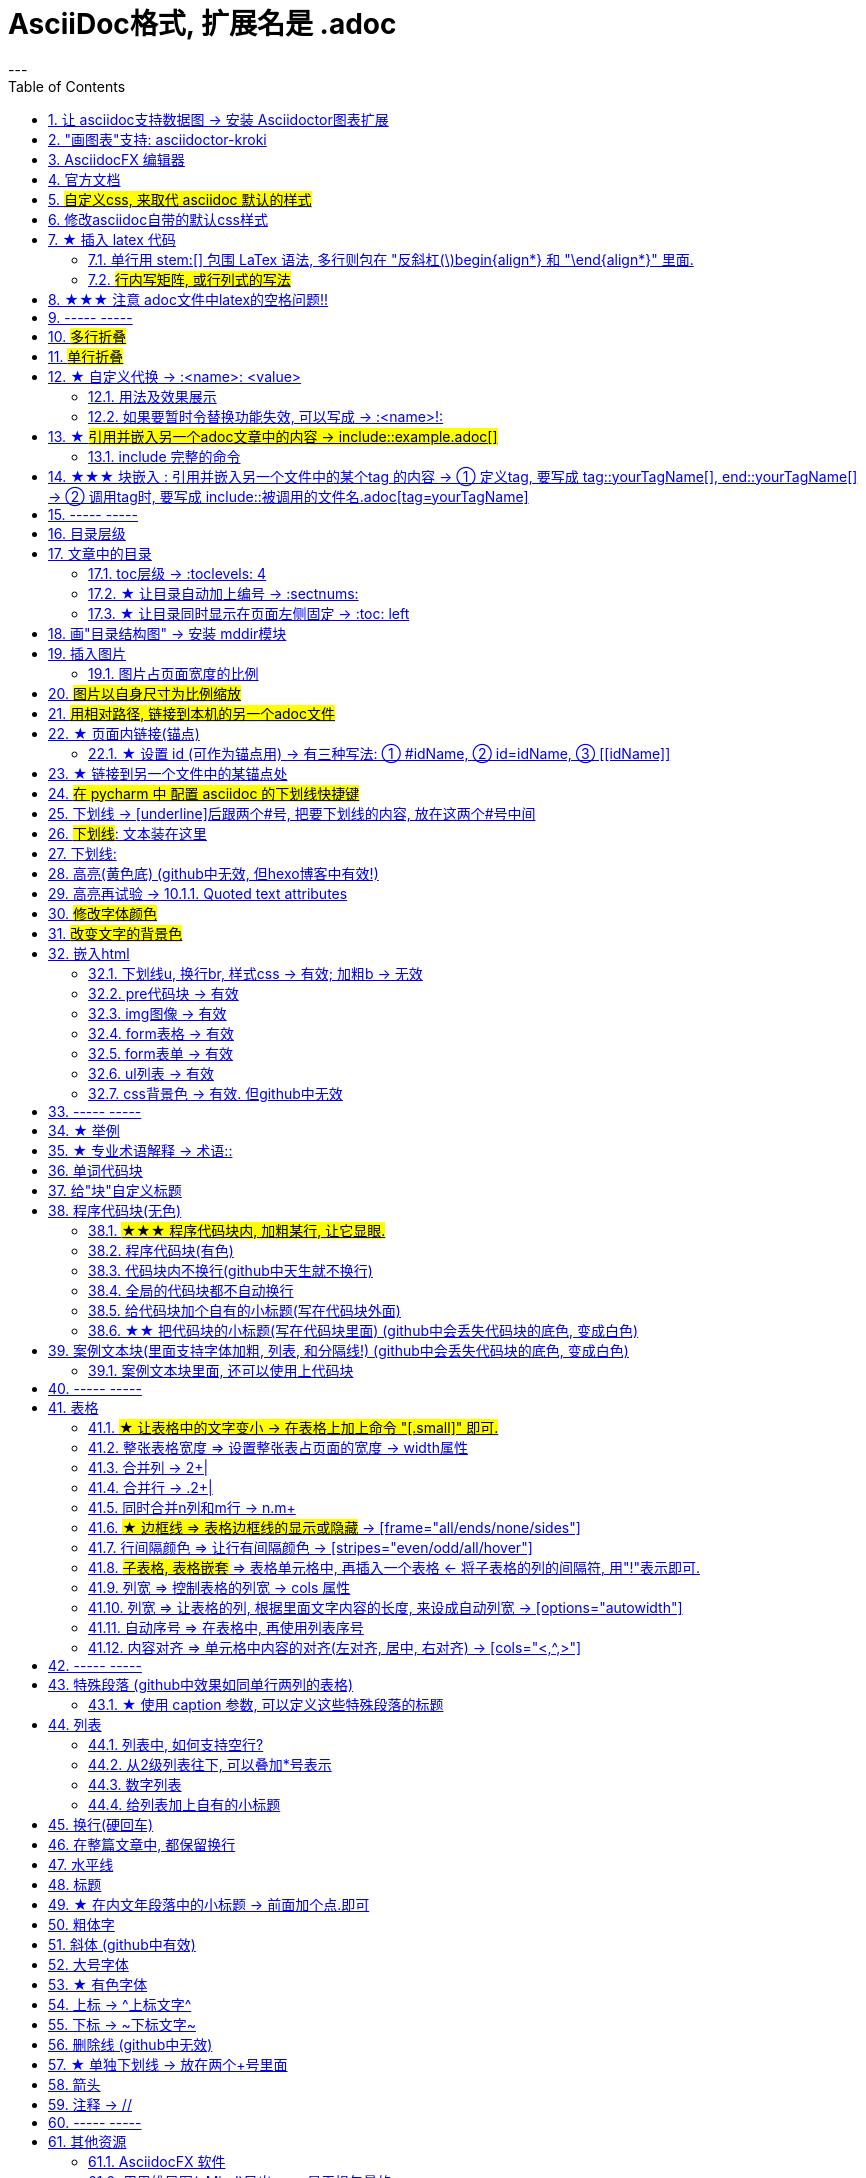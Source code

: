
= AsciiDoc格式, 扩展名是 .adoc
:toc: left
:sectnums:
---



== 让 asciidoc支持数据图 -> 安装  Asciidoctor图表扩展

Asciidoctor图表扩展, 官网 +
https://docs.asciidoctor.org/diagram-extension/latest/ +

https://intellij-asciidoc-plugin.ahus1.de/docs/users-guide/features/preview/diagrams.html +

安装方式: +
1.首先，你需要安装Ruby和RubyGems.

2.在 cmd中, 输入命令 `gem install asciidoctor-diagram` 来安装Asciidoctor图表扩展。

3. 输入下面的代码, 来做实验:
....
[ditaa]
....
                   +-------------+
                   | Asciidoctor |-------+
                   |   diagram   |       |
                   +-------------+       | PNG out
                       ^                 |
                       | ditaa in        |
                       |                 v
 +--------+   +--------+----+    /---------------\
 |        | --+ Asciidoctor +--> |               |
 |  Text  |   +-------------+    |   Beautiful   |
 |Document|   |   !magic!   |    |    Output     |
 |     {d}|   |             |    |               |
 +---+----+   +-------------+    \---------------/
     :                                   ^
     |          Lots of work             |
     +-----------------------------------+
....
....

渲染效果如下:

[ditaa]
....
                   +-------------+
                   | Asciidoctor |-------+
                   |   diagram   |       |
                   +-------------+       | PNG out
                       ^                 |
                       | ditaa in        |
                       |                 v
 +--------+   +--------+----+    /---------------\
 |        | --+ Asciidoctor +--> |               |
 |  Text  |   +-------------+    |   Beautiful   |
 |Document|   |   !magic!   |    |    Output     |
 |     {d}|   |             |    |               |
 +---+----+   +-------------+    \---------------/
     :                                   ^
     |          Lots of work             |
     +-----------------------------------+
....





如果提示还需下载什么文件才能支持渲染, 就下载它们.


image:img_adoc,md,other/img_adoc/adoc_10.png[,]

其他的图表类型还有:

▼

[plantuml, target=diagram-classes, format=png]
....
class BlockProcessor
class DiagramBlock
class DitaaBlock
class PlantUmlBlock

BlockProcessor <|-- DiagramBlock
DiagramBlock <|-- DitaaBlock
DiagramBlock <|-- PlantUmlBlock
....

▼


== "画图表"支持: asciidoctor-kroki


https://github.com/ggrossetie/asciidoctor-kroki

asciidoc diagram  和  kroki 有什么区别?


Asciidoctor Diagram是一组Asciidoctor扩展，它们允许你将使用纯文本描述的图表添加到AsciiDoc文档中。这些扩展支持多种图表语法，包括PlantUML，Graphviz，Ditaa和Shaape等。每个扩展都运行图表处理器以根据输入文本生成SVG、PNG或TXT文件。然后将生成的文件插入转换后的文档中。

Kroki是一个开源项目，它提供了一个Web API来将各种图表描述语言转换为图像。Kroki支持多种图表语言，包括PlantUML，Graphviz，Mermaid和Vega等。

总之，Asciidoctor Diagram和Kroki都可以用来在AsciiDoc文档中绘制图表。Asciidoctor Diagram是一组Asciidoctor扩展，它们在本地运行图表处理器来生成图像。而Kroki则提供了一个Web API来将图表描述语言转换为图像。





'''

== AsciidocFX 编辑器

https://asciidocfx.com/#install-on-windows

'''

== 官方文档

https://www.ahamojo.com/global-dev/developer/page/ahamojo/ahamojoIntroduction/asciidoc.adoc#_%E6%95%B0%E5%AD%A6%E5%85%AC%E5%BC%8F

https://docs.asciidoctor.org/asciidoc/latest/

https://asciidoctor.org/docs/user-manual/#cols-format


各种块的写法, 可见下面
https://asciidoctor.cn/docs/asciidoc-syntax-quick-reference/index.html#block-id-role-and-options

及 ★ +
http://www.seinan-gu.ac.jp/~shito/asciidoctor/html_chunk/chap16.html#links

快速教程

https://powerman.name/doc/asciidoc


'''
== #自定义css, 来取代 asciidoc 默认的样式#

官方教程: https://docs.asciidoctor.org/asciidoctor/latest/html-backend/custom-stylesheet/

(1).在和你的 asciidoc文件的 同目录中, 创建css文件, 比如起名叫 my-stylesheet.css

css内容比如如下:
....
body {
  color: #ff0000;
}
....


(2).将 `:stylesheet: my-stylesheet.css` 这句话, 添加到你的asciidoc文档标题中.

....
= 方法论
:stylesheet: my-stylesheet.css   ← 写在这里
:toc: left
:toclevels: 3
:sectnums:
....


'''


== 修改asciidoc自带的默认css样式

官方教程: https://docs.asciidoctor.org/asciidoctor/latest/html-backend/default-stylesheet/#customize-extend




''''

== ★ 插入 latex 代码


官方文档

https://docs.asciidoctor.org/asciidoc/latest/stem/


https://webcache.googleusercontent.com/search?q=cache:aB1APK9SnygJ:https://docs.asciidoctor.org/asciidoc/latest/stem/stem/+&cd=1&hl=en&ct=clnk&gl=sg

==== 单行用 stem:[] 包围 LaTex 语法, 多行则包在 "反斜杠(\)begin{align*} 和 "\end{align*}" 里面.


单行公式, 有两种写法:

....
stem:[latex公式]

latexmath:[latex公式]
....

多行公式, 也有两种写法:

....
\begin{align*}
latex多行公式
\end{align*}
....

....
[asciimath]
++++
sqrt(4) = 2
++++
....



asciidoctor 通过 mathjax 实现 LaTex 字体的显示，方法和 markdown 差不多，区别是:

- markdown（不同差距实现方法不同）使用 $$ 或者 $``$ 包围 LaTex 语法，
- asciidoctor 使用 stem:[] 包围 LaTex 语法。
- 多行的话, 包在  反斜杠(\)begin{align*} 和 \end{align*} 里面
....
\begin{align*}
latex多行公式
...
\end{align*}
....

如:

[cols="1a,1a"]
|===
|源码 |渲染后

|
....
stem:[E = mc^2]
....
|stem:[E = mc^2]

|....
stem:[c = \sqrt{a^{2}+b_{xy}^{2}+e^{x}}]
....
|stem:[c = \sqrt{a^{2}+b_{xy}^{2}+e^{x}}]

|
....
\begin{cases}
x+y = 22 \\
1200x : 2000y = 1:2
\end{cases}

\begin{cases}
x = 22-y \\
\frac{1200x}{2000y} = \frac{1}{2}
\end{cases}
....
|\begin{cases}
x+y = 22 \\
1200x : 2000y = 1:2
\end{cases}

\begin{cases}
x = 22-y \\
\frac{1200x}{2000y} = \frac{1}{2}
\end{cases}

|
....
\begin{align*}
& 2*1200x = 2000y \\
& 2*1200(22-y) = 2000y \\
& y = 12 \\
& ∵ x + y = 22 \\
& x +12 =22 \\
& x =10
\end{align*}
....
|\begin{align*}
& 2*1200x = 2000y \\
& 2*1200(22-y) = 2000y \\
& y = 12 \\
& ∵ x + y = 22 \\
& x +12 =22 \\
& x =10
\end{align*}
|===

==== #行内写矩阵, 或行列式的写法#

官方文档  +
https://www.ahamojo.com/global-dev/developer/page/ahamojo/ahamojoIntroduction/asciidoc.adoc#_%E6%95%B0%E5%AD%A6%E5%85%AC%E5%BC%8F


....
//方法1:
stem:[[[a,b\],[c,d\]\]((n),(k))]

//方法2: 推荐
latexmath:[\left| \begin{matrix}
	a_x&		b_x\\
	a_y&		b_y\\
\end{matrix} \right|]
....

效果: +
stem:[[[a,b\],[c,d\]\]((n),(k))]

latexmath:[\left| \begin{matrix}
	a_x&		b_x\\
	a_y&		b_y\\
\end{matrix} \right|]

'''


== ★★★ 注意 adoc文件中latex的空格问题!!

adoc中用latex时 : 注意空格和空行的问题

[options="autowidth"]
|===
|□ |Header 2

|□+-×÷□
|+-×÷符号的前后, 最好要有空格(下面用□来表示空格), 否则可能会渲染出错!

|(a^m□ )^n
|指数的指数次方, 内外两个指数之间也要用空格隔开, 要写成 (a^m□ )^n , 否则可能渲染出错!

|a^3□ b^2
|多个变量相乘, 中间要有空格隔开! 必须写成比如: 12 a^3□ b^2 , 而不能连在一起写! 否则肯定渲染出错.

|\frac{}□{}
|分式 \frac{}□{} 的两个花括号, 中间要有空格! 否则可能会渲染出错.

|\frac{c^2□ } {4a^2}
|分式中, 如果第一个花括号, 即分子是个指数, 指数和}之间必须要有空格! 否则渲染肯定出错. 即要写成
\frac{c^2□ } {4a^2}

|方程组间不能有空行!
|如果你在 \begin{align} 中使用\begin{cases}, 当你要书写多个方程组时, 方程组与方程组之间, 不能有空行! 否则会渲染出错

|公式的每一行间不能有空行
|latex公式中的每一行之间, 不能有空行! 否则肯定渲染出错

|\stem:[  ]所在的行前面, 不能有空格!
|如果你在行内用了 stem:[], 却发现它没有被渲染成公式, 就检查一下该行的最开头是否误打了一个空格?

|===




---

== ----- -----

---

== #多行折叠#

....
.折叠按钮处显示的名称
[%collapsible]
====
被折叠的内容放在这里

line 2

line 3
====
....


效果

.折叠按钮处显示的名称
[%collapsible]
====
被折叠的内容放在这里

line 2

line 3
====

---

如果想让折叠处, 默认是展开状态, 就写成:

....
.名称写在这里
[%collapsible%open]
====
本处折叠内容, 默认会先展开

而非先折叠起来
====
....

效果

.名称写在这里
[%collapsible%open]
====
本处折叠内容, 默认会先展开

而非先折叠起来
====




该功能的 英文文档说明:
https://blog.mrhaki.com/2019/03/awesome-asciidoctor-collapsible-content.html

---

== #单行折叠#

....
[example%collapsible]
单行内容 line content +
123 +
456
....

效果

[example%collapsible]
单行内容 line content +
123 +
456

---

== ★ 自定义代换 -> :<name>: <value>

官方文档介绍 : https://asciidoc.org/asciidoc.css-embedded.html#X18


==== 用法及效果展示
....
:刘备: 蜀国皇帝刘玄德, +
建立了蜀汉政权
//相当于kv键值对, 这行内容渲染后不可见.
//注意: 第二个冒号后, 即value前, 必须要有一个空格!

我是{刘备}  //会替换{}中的内容(即key), 为上面定义的value值
....

效果:

:刘备: 蜀国皇帝刘玄德, +
建立了蜀汉政权

我是{刘备}

====  如果要暂时令替换功能失效, 可以写成 -> :<name>!:

....
:刘备!: 蜀国皇帝刘玄德
//将感叹号!写在冒号内, 则该 key 不会被后面的value值替换

我是{刘备}
....

效果:

:刘备!: 蜀国皇帝刘玄德

我是{刘备}

---

== ★ #引用并嵌入另一个adoc文章中的内容 -> include::example.adoc[]#

比如, 你在你当前编辑文件的同一目录下,有一个 example.adoc, 里面的内容如下:

....
[#sec-a]
== Section A

content

[#sec-b]
== Section B

content

[#sec-c]
== Section C

content
....

现在, 你要在当前编辑的文档中, 嵌入example.adoc 中的内容. 就可以写成:

(注意, 下面include前没有反斜杠, 这里写反斜杠是为了在adoc渲染中进行转义. 不然渲染不出来.)
....
\include::example.adoc[]
// 嵌入 example.adoc 的所有内容进来


\include::example.adoc[lines=5..10]
//嵌入 example.adoc 中的第5到10行的内容进来




....

---

==== include 完整的命令

完整的命令和参数是: +
(注意, 下面include前没有反斜杠, 这里写反斜杠是为了在adoc渲染中进行转义.)
....
\include::path[leveloffset=offset,lines=ranges,tag(s)=name(s),indent=depth,opts=optional]
....

---

== ★★★ 块嵌入 : 引用并嵌入另一个文件中的某个tag 的内容 -> ① 定义tag, 要写成 tag::yourTagName[], end::yourTagName[] ->  ② 调用tag时, 要写成 include::被调用的文件名.adoc[tag=yourTagName]

官方文档  +
https://webcache.googleusercontent.com/search?q=cache:q1_Su5T1mZ4J:https://docs.asciidoctor.org/asciidoc/latest/directives/include-tagged-regions/+&cd=1&hl=en&ct=clnk&gl=sg



比如, 你当前文件是 asciiDoc_1.adoc, 你想嵌入 asciiDoc_2.adoc 中某一部分的内容. 就在 该部分, 用 `tag::tag名[]` 和 `end::tag名[]` 包围起来.

比如下面, 你对某block 定义了一个tag, 起名叫 yourTagName.
....
// asciiDoc_2.adoc 中的内容

tag::yourTagName[]

block content ....

end::yourTagName[]
....

注意 : 上面的写法, 默认会把tag那两行也渲染出来. 为了隐藏它们(毕竟它们只是我们自定义的标记而已) ,可以在前面 用 // 来注释掉它们, 就不会渲染出来了, 同时, 它们tag的功能依然生效的!

即写成:

....
// asciiDoc_2.adoc 中的内容

// tag::yourTagName[]

block content ....

// end::yourTagName[]
....

注意: "//" 是adoc文件中的注释, 如果你引用的是其他编程文件中的某块内容, 就要用该编程语言中的注释符号来注释掉, 比如:
....
ruby编程语言是用 # 来注释的.
....

....
XML 文件中要用
<!-- tag::name[] -->
和
<!-- end::name[] -->
来注释
....

现在, 你要在 asciiDoc_1.adoc 中来引用并嵌入 asciiDoc_2.adoc 中的 tag 部分, 就写成:

....
// asciiDoc_1.adoc 中的内容

\include::asciiDoc_2.adoc[tag=yourTagName]
//注意: include前不需要带反斜杠!

//也可以一次性调用多个tag, 就写成复数形式 tags= A;B;C;...

\include::asciiDoc_2.adoc[tags=tagName1;tagName2]

// 注意: 一次性调用多个tag时, tag名的顺序不改变渲染结果, 即渲染顺序不会改变, 永远是从头向下找tag.


....

又例:

....
// asciiDoc_2.adoc 中的内容
//tag::china[]
CHINA

//tag::capital[]
beijing
//end::capital[]

//end::china[]

---

//tag::usa[]
USA

//tag::capital[]
Washington D.C.
//end::capital[]

//end::china[]
....

现在, 我们在 asciiDoc_1.adoc 中来调用 asciiDoc_2.adoc 中所有tag名是"capital"的部分:

....
// asciiDoc_1.adoc 中的内容

\include::asciiDoc_2.adoc[tag=capital]
....

asciiDoc_1.adoc 会渲染出:
....
beijing Washington D.C.
....

image:./img_adoc,md,other/img_adoc/adoc_01.png[]


---

== ----- -----

---

== 目录层级

亲测, 可以实现三级 level3 的变化
....
= Document Title (level 0) =
== Section title (level 1) ==
=== Section title (level 2) ===
==== Section title (level 3) ====
===== Section title (level 4) =====
....


---

== 文章中的目录
紧跟在第一级标题后的下一行, 写上 #:toc:# 属性. 注意, 该属性上面不能有空行!
```
= 一级标题(即本adoc的唯一文件大标题)
:toc:
```

<br> <--可见 html标签在adoc中无效!

---

==== toc层级 -> :toclevels: 4

官方文档
https://docs.asciidoctor.org/asciidoc/latest/toc/levels/

toc 默认只显示两层 level, 要显示多层目录, 就要用 :toclevels: 属性

By default, the TOC displays level 1 (==) and level 2 (===) section titles.  +
You can assign a different level depth with **the toclevels attribute**.

....
= 主标题
:toc:
:toclevels: 4
....


---

==== ★ 让目录自动加上编号 -> :sectnums:

....
:sectnums:

== Section One
== Section Two
== Section Three
....

效果 +
image:./img_adoc,md,other/img_adoc/adoc_03.png[]

---

==== ★ 让目录同时显示在页面左侧固定 -> :toc: left

....
= fileName
:toc: left
....

效果 +
image:./img_adoc,md,other/img_adoc/adoc_04.png[]

---

== 画"目录结构图" -> 安装 mddir模块

方法:
....
npm install mddir -g  //先全局安装mddir模块
cd X:\mywork   //进入你的工程目录下
mddir  //直接运行mddir命令
....
打开你的工程根目录, 会看到一个名为 directoryList.md的文件，里面就是你项目的"目录结构图".

---

== 插入图片
#image::# 图片地址 #[]# +
注意:
- 双冒号::后, 和中括号[]前, 不能有空格! 必须紧密连着图片地址写!
- 中括号[]中, 可以设置图片的显示宽高值

```
image::01 程序学习 (前端, ui)/03-2 JavaScript/01 javaScript_learn/img_javaScript/arr_copyWithin.svg[20,20]
```

=== 图片占页面宽度的比例

注意: 以下代码, 是图片占页面宽度的比例, 而不是说图片相对于本身原尺寸的缩放比例.
....
image:img/0001.png[width=25%]
....


---

== #图片以自身尺寸为比例缩放#

asciidoc 图片尺寸设置中, 有这个参数: iw
....
vw
Percentage of the page width (edge to edge)

iw
Percentage of the intrinsic width of the image 图像固有宽度的百分比
....





---

== #用相对路径, 链接到本机的另一个adoc文件#

....
link:相对路径/file.adoc[本链接在页面上显示时, 可自定义的文字]
....

注意:

1. file文件名中, 不能有空格! 也不能有英文的单引号和双引号， 只能用中文的双引号.
2. [] 中括号里面, 可以写上你自定义的, 该链接的展示文字

效果:

link:相对路径/file.adoc[本链接在页面上显示时, 可自定义的文字]


---

== ★ 页面内链接(锚点)

```
锚点：[[本锚点名字]]
链接：<<本锚点名字, 点我跳转>>
```

例如,

....
[#sec_a]  // 设置锚点
== Section A

content A


---

[id="sec_b"] // 设置锚点
== Section B

content B


---

[[sec_c]] // 设置锚点
== Section C

content C
---


<<sec_a, 点我跳转到sec_a处>>  // 跳转到锚点处

....

官方文档 https://asciidoc-py.github.io/userguide.html, 搜索关键词 "13. BlockId Element"

---

==== ★ 设置 id (可作为锚点用) -> 有三种写法: ① #idName, ② id=idName, ③ \[[idName]]

[options="autowidth"]
|===
|设置id的写法 |Header 2

|#
|

|id=
|

|[[]]
|
|===

id必须写在第一行前面! +
例如:
....
[#goals]
* Goal 1
* Goal 2
....

....
[id=goals]
* Goal 1
* Goal 2
....

....
[[goals]]
* Goal 1
* Goal 2
....

....
[#free_the_world]*free the world*
....




---

== ★ 链接到另一个文件中的某锚点处

比如, 你在当前文件(比如 asciiDoc_1.adoc), 要链接到 asciiDoc_2.adoc中的锚点sec_b 处, 就写成:

....
asciiDoc_1.adoc 中的内容:

<<asciiDoc_2.adoc#sec_b>>

<<asciiDoc_2.adoc#abc, 点我链接到2文件的abc锚点处>>

....

'''

== #在 pycharm 中 配置 asciidoc 的下划线快捷键#

先设置 pycharm的 :

image:img_adoc,md,other/img_adoc/adoc_05.png[,]

image:img_adoc,md,other/img_adoc/adoc_06.png[,]

image:img_adoc,md,other/img_adoc/adoc_07.png[,]

即, 输入代码
....
[underline]#$SELECTION$#
....

并指定给 asciidoc 文档编辑.

然后, 在 asciidoc页面中, 就能选中你的某个文本, 按 ctrl + alt + T, 然后点击 你刚才起名的下划线功能. 就能包围住该文本了.

image:img_adoc,md,other/img_adoc/adoc_08.png[,]


image:img_adoc,md,other/img_adoc/adoc_09.png[,]



'''

== 下划线 -> [underline]后跟两个#号, 把要下划线的内容, 放在这两个#号中间

....
[underline]#本内容有下划线#
....

[underline]#本内容有下划线#

---


== #下划线#: pass:[<u>文本装在这里</u>]

官方文档 https://docs.asciidoctor.org/asciidoc/latest/syntax-quick-reference/

....
pass:[<u>underline me</u>] is also underlined.
....

效果: +
pass:[<u>underline me</u>] is also underlined.

== 下划线:
...
+++<u>underline me</u>+++ is underlined.
...

效果 +
+++<u>underline me</u>+++ is underlined.


== 高亮(黄色底) (github中无效, 但hexo博客中有效!)
高亮部分用 ### 号包围即可
```
i am #zzr高亮了# hello
```
效果: +
i am #zzr高亮了# hello

---

== 高亮再试验 -> 10.1.1. Quoted text attributes

官网见 http://asciidoc.org/userguide.html

....
[red]#Obvious# and [big red yellow-background]*very obvious*.
[underline]#Underline text#, [overline]#overline text# and
[blue line-through]*bold blue and line-through*.
....

效果

[red]#Obvious# and [big red yellow-background]*very obvious*.
[underline]#Underline text#, [overline]#overline text# and
[blue line-through]*bold blue and line-through*.

---

== #修改字体颜色#

官方文档 https://asciidoc-py.github.io/userguide.html

把要改变颜色的文字, 写在下面的代码中:
....
[red]#*变色文字*#

....

效果:
[red]#*变色文字*#


其他可实现的效果
....
[red]#Obvious# and [big red yellow-background]*very obvious*.
[underline]#Underline text#, [overline]#overline text# and
[blue line-through]*bold blue and line-through*.
....

[red]#Obvious# and [big red yellow-background]*very obvious*.
[underline]#Underline text#, [overline]#overline text# and
[blue line-through]*bold blue and line-through*.


代码说明:
[options="autowidth"]
|===
|[]** 的中括号中的参数 |Header 2

|color
|text foreground color. 文字前景色, 即字体本身的颜色. +

Where <color> can be any of the sixteen HTML color names. +
https://en.wikipedia.org/wiki/Web_colors#HTML_color_names

|<color>-background
|text background color. 文字背景色

|big / small
|text size 文字大小

|underline / overline /line-through (strike through)
|text decorators.
|===


---

== #改变文字的背景色#

....
[white green-background]*带背景色文字*.
....

效果:
[white green-background]*带背景色文字*.



---

== 嵌入html
把html代码, 用两个\++++包裹起来即可. 例如:

....
++++
<p>
朝辞<b>白帝</b>彩云间，<u style="background-color:rgb(255,255,0)">千里江陵一日还</u>。<u>下划线</u>
两岸猿声啼不住，<span style="font-weight: bolder;">轻舟已过万重山</span>。
</p>
++++
....

==== 下划线u, 换行br, 样式css -> 有效;  加粗b -> 无效

上面例子的显示效果:

++++
<p>
朝辞<b>白帝</b>彩云间，<u style="background-color:rgb(255,255,0)">千里江陵一日还</u>。 <u>下划线</u>
两岸猿声啼不住，<span style="font-weight: bolder;">轻舟已过万重山</span>。
</p>
++++

[options="autowidth"]
|===
|是否有效 |tag

|有效的
|下划线<u>, 换行<br/> +
css背景色样式 <tag style="background-color:rgb(255,255,0)">

|无效的
|加粗<b>, 即使用css样式来加粗,也无效
|===


---

==== pre代码块 -> 有效

pre代码块有效, 但是代码里如果出现"<"或">"符号时, 需要对它们进行转义! 否则<pre>会错乱.

写法:
....
++++
<pre>
for (var i=0;i&lt;cars.length;i++){
    console.log(123)
}
</pre>
++++
....

效果:

++++
<pre>
for (var i=0;i&lt;cars.length;i++){
    console.log(123)
}
</pre>
++++


常用的转义:

[options="autowidth"]
|===
|特殊符号 |必须被转义成符号实体

|<
|\&lt;

|>
|\&gt;

|&
|\&amp;

|"
|\&quot;

|'
|\&apos;
|===

完整的实体符号, 见: http://www.w3school.com.cn/tags/html_ref_entities.html


---


==== img图像 -> 有效

写法:
....
++++
<img src="https://www.google.cn/landing/cnexp/google-search.png" alt="" width="200">
++++
....

效果
++++
<img src="https://www.google.cn/landing/cnexp/google-search.png" alt="" width="200">
++++

---

==== form表格 -> 有效

写法:
....
++++
<table border="1">
    <tr>
        <td>row 1, cell 1</td>
        <td>row 1, cell 2</td>
    </tr>
    <tr>
        <td>row 2, cell 1</td>
        <td>row 2, cell 2</td>
    </tr>
</table>
++++
....

效果
++++
<table border="1">
    <tr>
        <td>row 1, cell 1</td>
        <td>row 1, cell 2</td>
    </tr>
    <tr>
        <td>row 2, cell 1</td>
        <td>row 2, cell 2</td>
    </tr>
</table>
++++


---

==== form表单 -> 有效

写法:
....
++++
<form action="form_action.asp" method="get">
  First name: <input type="text" name="fname"/> <br/>
  Last name: <input type="text" name="lname"/> <br/>
  <textarea rows="3" cols="20"></textarea> <br/>
  <input type="submit" value="Submit" />
</form>
++++
....

效果
++++
<form action="form_action.asp" method="get">
  First name: <input type="text" name="fname"/> <br/>
  Last name: <input type="text" name="lname"/> <br/>
  <textarea rows="3" cols="20"></textarea> <br/>
  <input type="submit" value="Submit" />
</form>
++++

---


==== ul列表 -> 有效

写法:
....
++++
<ul>
<li>Coffee</li>
<li>Milk</li>
</ul>
++++
....

效果:

++++
<ul>
<li>Coffee</li>
<li>Milk</li>
</ul>
++++

---

==== css背景色 -> 有效. 但github中无效

....
++++
<pre>
function fn() {
    let arr = []
    for(let i =0;i&lt;10;i++) {
     <span style="background:#900000; color:#FFF">arr.push(parseInt(Math.random()*100));</span>
    }
    return arr
}
</pre>
++++
....

效果
++++
<pre>
function fn() {
    let arr = []
    for(let i =0;i&lt;10;i++) {
     <span style="background:#900000; color:#FFF">arr.push(parseInt(Math.random()*100));</span>
    }
    return arr
}
</pre>
++++

---

== ----- -----

---

== ★ 举例

....
.标题
====
例如：
====
....

效果:

.标题
====
例如：
====


image:img_adoc,md,other/img_adoc/adoc_02.png[]



---


== ★ 专业术语解释 -> 术语::

....
术语1::
概念解释... +
...
// 注意: 若有空行则失效
....


术语1::
概念解释... +
...

== 单词代码块
用两个 ` ` 包裹起来即可
```
i like `zzr`
```
效果 +
i like `zzr`


---

== 给"块"自定义标题

任何块可以在块上面定义标题。 块标题是一行以点号开头的文字。 点号后面不能有空白。

....
.你自定义的"块标题名"
====
内容..
====
....

效果

.你自定义的"块标题名"
====
内容..
====



---

== 程序代码块(无色)
有两种方法: +
1. 写在两个 ```中 (不推荐使用!! 会有bug)  +
2. 写在两个(四点号) ....中 (推荐使用! 不会有问题)

效果:
....
arrP.sort((a: Itf_Person, b: Itf_Person) => { //海客谈瀛洲，烟涛微茫信难求；越人语天姥，云霞明灭或可睹。天姥连天向天横，势拔五岳掩赤城。天台四万八千丈，对此欲倒东南倾。(四万 一作：一万)我欲因之梦吴越，一夜飞度镜湖月。(度 通：渡)湖月照我影，送我至剡溪。谢公宿处今尚在，渌水荡漾清猿啼。
    let nameA = a.name.toLowerCase()
    let nameB = b.name.toLowerCase()
    if (nameA < nameB) {
        return -1
    }
    if (nameA > nameB) {
        return 1
    } else return 0
})
....

---


==== #★★★ 程序代码块内, 加粗某行, 让它显眼.#

....
[,subs=+quotes]
----
你要*加粗*的内容   // 加粗的内容, 写在两个*里面; 或两个#里面, 可以高亮.
----
....

效果:
[,subs=+quotes]
----
interface OrderRepository extends CrudRepository<Order,Long> {

  *List<Order>* findByCategory(String category);

  Order findById(long id);
}
----




---

==== 程序代码块(有色)

为了让代码块有颜色, 就要加上程序名字了.

```
[source, 程序名字(比如typescript)]
----
代码内容
----
```

效果

[source, javascript]
----
arrP.sort((a: Itf_Person, b: Itf_Person) => { //海客谈瀛洲，烟涛微茫信难求；越人语天姥，云霞明灭或可睹。天姥连天向天横，势拔五岳掩赤城。天台四万八千丈，对此欲倒东南倾。(四万 一作：一万)我欲因之梦吴越，一夜飞度镜湖月。(度 通：渡)湖月照我影，送我至剡溪。谢公宿处今尚在，渌水荡漾清猿啼。
    let nameA = a.name.toLowerCase()
    let nameB = b.name.toLowerCase()
    if (nameA < nameB) {
        return -1
    }
    if (nameA > nameB) {
        return 1
    } else return 0
})
----

---

==== 代码块内不换行(github中天生就不换行)
要加上 #%nowrap# 属性. +
nowrap 会增加（css 样式 white-space:nowrap 和 word-wrap: normal）到 <PRE> 元素上。

```
[source%nowrap, javascript]
----
代码内容
----
```

效果: +

[source%nowrap, javascript]
----
arrP.sort((a: Itf_Person, b: Itf_Person) => { //海客谈瀛洲，烟涛微茫信难求；越人语天姥，云霞明灭或可睹。天姥连天向天横，势拔五岳掩赤城。天台四万八千丈，对此欲倒东南倾。(四万 一作：一万)我欲因之梦吴越，一夜飞度镜湖月。(度 通：渡)湖月照我影，送我至剡溪。谢公宿处今尚在，渌水荡漾清猿啼。
    let nameA = a.name.toLowerCase()
    let nameB = b.name.toLowerCase()
    if (nameA < nameB) {
        return -1
    }
    if (nameA > nameB) {
        return 1
    } else return 0
})
----

---

==== 全局的代码块都不自动换行
在文档头部写上 #:prewrap!:# 属性
```
:prewrap!:

[source, java]
----
代码内容
----
```

---

==== 给代码块加个自有的小标题(写在代码块外面)

```
.名字
----
代码内容
----
```

效果: +

.fn_getAllDoc_fromRealm.ts
----
code....
----

---

==== ★★ 把代码块的小标题(写在代码块里面) (github中会丢失代码块的底色, 变成白色)
把代码块的四个横线-, 改成四个星号*即可.

```
.名字
****
代码内容
****
```

效果: +

.fn_getAllDoc_fromRealm.ts
****
code....
****

---

还可写成 :

....
[sidebar]
.Related information
--
This is aside text.

**It is used to** present information related to the main content.
--
....

效果

[sidebar]
.Related information
--
This is aside text.

**It is used to** present information related to the main content.
--



---

== 案例文本块(里面支持字体加粗, 列表, 和分隔线!) (github中会丢失代码块的底色, 变成白色)
写在上下4个等号= 里面即可.

```
====
案例内容 +
line1 +
line2

- item1
- item2

--- //分隔线

_斜体_
*加粗*
====
```

效果: +

====
案例内容 +
line1 +
line2

- item1
- item2

--- //分隔线

_斜体_
*加粗*
====

---

==== 案例文本块里面, 还可以使用上代码块
....
.案例名字
====
zzr的代码是:
```
code zzr...
```

wyy的代码是:
```
code wyy...
```
====
....

效果 +

.案例名字
====
zzr的代码是:
```
code zzr...
```

wyy的代码是:
```
code wyy...
```
====


例子2:
....
[NOTE]
====
An admonition block may contain complex content.

.A list
- one
- two
- three

Another paragraph.
====
....

效果: +

[NOTE]
====
An admonition block may contain complex content.

.A list
- one
- two
- three

Another paragraph.
====

---

== ----- -----

---

== 表格


==== #★ 让表格中的文字变小 -> 在表格上加上命令 "[.small]" 即可.#

默认情况时, 在导出成pdf时, 表格中的文字会比外面的文字大一号, 如何让表格中的文字能缩小一点呢? 加上命令 "[.small]" 即可.

....
[.small]
[options="autowidth" cols="1a,1a"]
|===
|Header 1 |Header 2

|表格中的文字
|
|===
....



```
[options="autowidth"]
|===
|Header 1 |Header 2 |Header 3

|Column 1, row 1
|Column 2, row 1
|Column 3, row 1

|Column 1, row 2
|Column 2, row 2
|Column 3, row 2

|Column 1, row 3
|Column 2, row 3
|Column 3, row 3
|===
```

效果 +

[options="autowidth"]
|===
|Header 1 |Header 2 |Header 3

|Column 1, row 1
|Column 2, row 1
|Column 3, row 1

|Column 1, row 2
|Column 2, row 2
|Column 3, row 2

|Column 1, row 3
|Column 2, row 3
|Column 3, row 3
|===


---

==== 整张表格宽度 => 设置整张表占页面的宽度 -> width属性

使用 width参数, 就能设置整张表, 占页面总宽的宽度百分比, 是多少.  +
比如设成 width="40%", 意思就是 整张表的宽度, 就设成是页面宽度的40%.
```
[width="40%"]
|===
...
|===
```

[width="40%"]
|===
|Column 1 |Column 2
|1        |Item 1
|2        |Item 2
|3        |Item 3
|===

---

==== 合并列 ->  2+|

该内容的官方文档 https://docs.asciidoctor.org/asciidoc/latest/tables/span-cells/

原本的单元格, 是先写 "|",再在后面写单元格中的文字内容的. +
为了让某行的某两列合并, 就在第一列的"|"前面, 写上比如 "2+" ,意思是将2列合并. 同理, 如果是想合并3列, 就写成"3+".

....
[options="autowidth"]
|===
|Header 1 |Header 2 |Header 3

|Column 1, row 2
|Column 2, row 2
|Column 3, row 2

2+|注意, 本行这两列合并了  //注意这里!
|Column 3, row 1

|Column 1, row 3
|Column 2, row 3
|Column 3, row 3
|===
....

[options="autowidth"]
|===
|Header 1 |Header 2 |Header 3

|Column 1, row 2
|Column 2, row 2
|Column 3, row 2

2+|注意, 本行这两列合并了
|Column 3, row 1

|Column 1, row 3
|Column 2, row 3
|Column 3, row 3
|===

现在, 我们来合并3列:

....
[options="autowidth"]
|===
|Header 1 |Header 2 |Header 3 |Header 4

|Column 1, row 1
|Column 2, row 1
|Column 3, row 1
|Column 4, row 1

|Column 1, row 2
|Column 2, row 2
|Column 3, row 2
|Column 4, row 2

|Column 1, row 3
3+| 本3列合并了

|Column 1, row 4
|Column 2, row 4
|Column 3, row 4
|Column 4, row 4
|===
....

[options="autowidth"]
|===
|Header 1 |Header 2 |Header 3 |Header 4

|Column 1, row 1
|Column 2, row 1
|Column 3, row 1
|Column 4, row 1

|Column 1, row 2
|Column 2, row 2
|Column 3, row 2
|Column 4, row 2

|Column 1, row 3
3+| 本3列合并了

|Column 1, row 4
|Column 2, row 4
|Column 3, row 4
|Column 4, row 4
|===

---

==== 合并行 -> .2+|

在要合并n行的的第一行单元格处, 写 ".n+", 后面保留"|"

....
[options="autowidth"]
|===
|Header 1 |Header 2 |Header 3

|Column 1, row 1
|Column 2, row 1
|Column 3, row 1

.2+| 注意: 本2行合并了   // 注意这里
|Column 2, row 2
|Column 3, row 2


|Column 2, row 3
|Column 3, row 3
|===
....

[options="autowidth"]
|===
|Header 1 |Header 2 |Header 3

|Column 1, row 1
|Column 2, row 1
|Column 3, row 1

.2+| 注意: 本2行合并了
|Column 2, row 2
|Column 3, row 2


|Column 2, row 3
|Column 3, row 3
|===

下面, 我们来合并3行:

....
[options="autowidth"]
|===
|Header 1 |Header 2 |Header 3 |Header 4

|Column 1, row 1
|Column 2, row 1
|Column 3, row 1
|Column 4, row 1

|Column 1, row 2
|Column 2, row 2
|Column 3, row 2
.3+| 注意: 本3行合并了

|Column 1, row 3
|Column 2, row 3
|Column 3, row 3


|Column 1, row 4
|Column 2, row 4
|Column 3, row 4

|===
....

[options="autowidth"]
|===
|Header 1 |Header 2 |Header 3 |Header 4

|Column 1, row 1
|Column 2, row 1
|Column 3, row 1
|Column 4, row 1

|Column 1, row 2
|Column 2, row 2
|Column 3, row 2
.3+| 注意: 本3行合并了

|Column 1, row 3
|Column 2, row 3
|Column 3, row 3


|Column 1, row 4
|Column 2, row 4
|Column 3, row 4

|===

---

==== 同时合并n列和m行 -> n.m+

同时合并n列和m行, 就是把这些单元格合并成一个大矩形, 那就在该矩形左上角第一个单元格处, 写 "n.m+|"

如, 我们了合并 2列3行:

....

|===
|Header 1 |Header 2 |Header 3 |Header 4

|Column 1, row 1
|Column 2, row 1
|Column 3, row 1
|Column 4, row 1

|Column 1, row 2
2.3+| 注意: 2列3行的单元格, 已经合并
|Column 4, row 2

|Column 1, row 3
|Column 4, row 3

|Column 1, row 4
|Column 4, row 4
|===
....



|===
|Header 1 |Header 2 |Header 3 |Header 4

|Column 1, row 1
|Column 2, row 1
|Column 3, row 1
|Column 4, row 1

|Column 1, row 2
2.3+| 注意: 2列3行的单元格, 已经合并
|Column 4, row 2

|Column 1, row 3
|Column 4, row 3

|Column 1, row 4
|Column 4, row 4
|===





---

==== #★ 边框线 => 表格边框线的显示或隐藏# -> [frame="all/ends/none/sides"]

官网教程: https://docs.asciidoctor.org/asciidoc/latest/tables/borders/


- frame=all, grid=all 框架=全部，网格=全部
- frame=all, grid=none 框架=全部，网格=无
- frame=all, grid=rows 框架=所有，网格=行
- frame=all, grid=cols 框架=全部，网格=列
- frame=ends, grid=rows 框架=结束，网格=行
- frame=sides, grid=cols 框架=边，网格=列
- frame=none, grid=none 框架=无，网格=无


边框透明的表格

....
[options="autowidth" cols="1a,1a" frame=none, grid=none]
....

效果为:

[options="autowidth" cols="1a,1a" frame=none, grid=none]
|===
|Header 1 |Header 2

|
|

|
|
|===




....
[frame="ends"] //让表格的左右 不显示边框线
↓
....

[frame="ends", options="autowidth"]
|===
|Header 1 |Header 2

|Column 1, row 1
|Column 2, row 1

|Column 1, row 2
|Column 2, row 2

|Column 1, row 3
|Column 2, row 3
|===

....
[frame="sides"] //让表格的上下 不显示边框线
↓
....

[frame="sides", options="autowidth"]
|===
|Header 1 |Header 2

|Column 1, row 1
|Column 2, row 1

|Column 1, row 2
|Column 2, row 2

|Column 1, row 3
|Column 2, row 3
|===


....
[frame="none"] //让表格的四周 都不显示边框线
↓
....

[frame="none", options="autowidth"]
|===
|Header 1 |Header 2

|Column 1, row 1
|Column 2, row 1

|Column 1, row 2
|Column 2, row 2

|Column 1, row 3
|Column 2, row 3
|===


---


==== 行间隔颜色 => 让行有间隔颜色 -> [stripes="even/odd/all/hover"]

在表格上面加如下代码
....
[stripes="even/odd/all/hover"]
// hover值,表示 : 只在鼠标移到目标行的上方时, 改行才显示背景色
// all值 : 则所有行全部有默认背景色(灰色).
....

[stripes="even", options="autowidth"]
|===
|Header 1 |Header 2

|Column 1, row 1
|Column 2, row 1

|Column 1, row 2
|Column 2, row 2

|Column 1, row 3
|Column 2, row 3

|Column 1, row 4
|Column 2, row 4

|Column 1, row 5
|Column 2, row 5

|Column 1, row 6
|Column 2, row 6
|===





---

==== #子表格, 表格嵌套# => 表格单元格中, 再插入一个表格 <- 将子表格的列的间隔符, 用"!"表示即可.

....
[cols="1,2a"]
|===
| Col 1 | Col 2

| Cell 1.1
| Cell 1.2

| Cell 2.1
| Cell 2.2

[cols="2,1"]
!===
! Col1 ! Col2

! C11
! C12

!===

|===
....


[cols="1,2a"]
|===
| Col 1 | Col 2

| Cell 1.1
| Cell 1.2

| Cell 2.1
| Cell 2.2

[cols="2,1"]
!===
! Col1 ! Col2

! C11
! C12

!===

|===


---


==== 列宽 => 控制表格的列宽 -> cols 属性

可以用 cols 属性, 它有两个功能：1.设置表格的列数, 及 2. 设置"列"之间相对的宽度。

如下例,

- 将列数(cols)设为3列, 每列宽度占比分别是 1:1:2, +
- options="header" 属性, 用来将第一行(即[cols...]下面的一行)的文字, 作为表的标题(即深红色的字)来用. (注意: 标题文字前, 必须加个"."号)。
```
[cols="1,1,2", options="header"]
.我是表的标题
|===
|Name|Category|Description
...
|===
```


[cols="1,1,2", options="header"]
.我是表的标题
|===
|Name
|Category
|Description

|Firefox
|Browser
|Mozilla Firefox is an open-source web browser.
It's designed for standards compliance,
performance, portability.

|Arquillian
|Testing
|An innovative and highly extensible testing platform.
Empowers developers to easily create real, automated tests.
|===

也可以使用百分比, 来设成列宽.

```
[cols="50,20,30"]
```

[cols="50,20,30"]
|===
|Cell in column 1, row 1
|Cell in column 2, row 1
|Cell in column 3, row 1

|Cell in column 1, row 2
|Cell in column 2, row 2
|Cell in column 3, row 2
|===

---

==== 列宽 => 让表格的列, 根据里面文字内容的长度, 来设成自动列宽 -> [options="autowidth"]

加上下面的参数即可
```
[options="autowidth"]
```

[cols = "3", options="autowidth"]
|===
|111
|123456789123456789
|112233

|1
|2
|3
|===



---

==== 自动序号 => 在表格中, 再使用列表序号

在cols属性中, 在想使用"列表"的单元格位置处, 在数字后面再填个"a"即可.
```
[cols="2,2,5a"]
```

[cols="2,2,5a"]
|===
|Firefox
|Browser
|Mozilla Firefox is an open-source web browser.

It's designed for:

* standards compliance
* performance
* portability

http://getfirefox.com[Get Firefox]!
|===


---


==== 内容对齐 => 单元格中内容的对齐(左对齐, 居中, 右对齐) -> [cols="<,^,>"]

在cols属性的值中, "<"代表左对齐, "^"代表居中对齐, ">"代表右对齐

比如, 下面的表格, 即列1 左对齐, 列2 居中对齐, 列3 右对齐.
```
[cols="<,^,>"]
|===
...
|===
```


[cols="<,^,>"]
|===
|Cell in column 1, row 1
|Cell in column 2,  +
row 1
|Cell in column 3, row 1

|Cell in column 1, row 2
|Cell in column 2, row 2
|Cell in column 3, row 2
|===

还可以在设置对齐的同时, 设置每个列宽. +
比如下标, 即三列的宽度比例, 分别是 1:2:3

```
[cols="<1,^2,>3"]
```


[cols="<1,^2,>3"]
|===
|Cell in column 1, row 1
|Cell in column 2, row 1
|Cell in column 3, row 1

|Cell in column 1, row 2
|Cell in column 2, row 2
|Cell in column 3, row 2
|===

---

== ----- -----

---

== 特殊段落 (github中效果如同单行两列的表格)
主要是为了引起读者注意.

有5种特殊段落的标签(注意点: 1.标签必须大写, 2.标签后面必须跟着冒号, *冒号后还必须有一个空格* , 才会生效!):

- NOTE 注释
- TIP 提示
- WARNING 警告
- IMPORTANT 重要
- CAUTION 注意

```
NOTE: 这是注释... +
朝辞白帝彩云间 +
千里江陵一日还 +

TIP: 这是提示...

WARNING: 警告内容如下...

IMPORTANT: 重要公告! ...

CAUTION: 注意!! ...

```
效果: +

NOTE: 这是注释... +
朝辞白帝彩云间 +
千里江陵一日还 +

TIP: 这是提示...

WARNING: 警告内容如下...

IMPORTANT: 重要公告! ...

CAUTION: 注意!! ...

---

==== ★ 使用 caption 参数, 可以定义这些特殊段落的标题
```
[caption ='杜甫的诗']
NOTE: 安得广厦千万间，大庇天下寒士俱欢颜，风雨不动安如山。 +
呜呼！何时眼前突兀见此屋，吾庐独破受冻死亦足！
```
效果: +
[caption ='杜甫的诗']
NOTE: 安得广厦千万间，大庇天下寒士俱欢颜，风雨不动安如山。 +
呜呼！何时眼前突兀见此屋，吾庐独破受冻死亦足！

---

== 列表
```
- item1
- item2 //一级列表和二级列表, 使用不同的符号即可!
* item2-1
* item2-2
- item3
```
效果: +

- item1
- item2
* item2-1
* item2-2
- item3

---

==== 列表中, 如何支持空行?

默认, 列表中不支持空行

- item1

something... //会变成这样, 缩进丢了

- item 2

如果你想支持空行, 就用 + 号, 来对空行换行

```
- item1
+
something... //上面用 + 号来对空行换行后, 缩进就能保持了!

- item 2
```

效果如下:

- item1
+
something... //item1 和 something 之间, 有一个空行(由+号来换行). 缩进就能保持了!

- item 2

---

==== 从2级列表往下, 可以叠加*号表示
```
- 1
* 1-1
** 1-1-1
*** 1-1-1-1
**** 1-1-1-1-1
```
效果: +

- 1
* 1-1
** 1-1-1
*** 1-1-1-1
**** 1-1-1-1-1

---

==== 数字列表
```
1. zzr
2. wyy
3. mwq
```
效果: +

1. zzr
2. wyy
3. mwq

---

==== 给列表加上自有的小标题
在列表小标题后加上两个冒号 #::# 即可
```
列表小标题list name::
- item1
- item2
```

列表小标题list name::
- item1
- item2

---

== 换行(硬回车)
方法1: 敲两个回车
```
行1

行2
```

方法2: 输入加号（+）后再换行. 注意: +号前必须有一个空格!
```
行1 +
行2
```

方法3: 在第一行添加 #[%hardbreaks]# 属性, 该属性下面的每一行, 都会自动添加一个换行标记(比如<br>)
```
[%hardbreaks]
行1
行2
```

---

== 在整篇文章中, 都保留换行
将 #:hardbreaks:# 属性添加到文档头部即可
```
:hardbreaks:
第一行
第二行

第三行
...
```

---

== 水平线
有5种方法:
```
'''
---
- - -
***
* * *
```


---

== 标题

```
= 文档标题 (0级) =
== 段落标题 (1级) ==
=== 段落标题 (2级) ===
==== 段落标题 (3级) ====
===== 段落标题 (4级) =====
```

---


== ★ 在内文年段落中的小标题 -> 前面加个点.即可

....
.Optional Title

Usual
paragraph.
....

.Optional Title

Usual
paragraph.

又例: ---------- ----------

....
.Optional Title

 Literal paragraph.
  Must be indented.
....

.Optional Title

 Literal paragraph.
  Must be indented.

又例: ---------- ----------

....
.Optional Title
NOTE: This is an example
      single-paragraph note.
....

.Optional Title
NOTE: This is an example
      single-paragraph note.

又例: ---------- ----------


....
.Optional Title
[NOTE]
This is an example
single-paragraph note.
....


.Optional Title
[NOTE]
This is an example
single-paragraph note.

又例: ---------- ----------

....
.Optional Title
****
*Sidebar* Block

Use: sidebar notes :)
****
....


.Optional Title
****
*Sidebar* Block

Use: sidebar notes :)
****

又例: ---------- ----------

....
.Optional Title
====
*Example* Block

aa

 [caption="Custom: "]

bbb
====
....

.Optional Title
====
*Example* Block

aa

 [caption="Custom: "]

bbb
====

又例: ---------- ----------




---

== 粗体字
用*号包围即可
```
*粗体内容*
```

---

== 斜体 (github中有效)

对文字两边都用一个下划线_包围即可

```
_斜体效果_
```

---

== 大号字体

....
[big]#大号#
....

效果: +
[big]#大号#

---

== ★ 有色字体
....
[red]#有色字体#
....

效果 +
[red]#有色字体#

---


== 上标 -> \^上标文字^

....
正常文字^上标文字^
....

正常文字^上标文字^

---

== 下标 ->  \~下标文字~

....
正常文字~下标文字~
....

正常文字~下标文字~


---

== 删除线 (github中无效)
在 #[.line-through]# 后, 用两个 ### 号包裹住要被删除的文本内容
```
[.line-through]#被删除文本#


白日依山尽,[.line-through]#被删除文本,# 黄河入海流
```
效果: +
白日依山尽,[.line-through]#被删除文本,# 黄河入海流

---

== ★ 单独下划线 -> 放在两个+号里面

....
+t______e______st+
....

+t______e______st+


---

== 箭头
```
->
=>
<-
<=
```
效果: +
-> +
=> +
<- +
<=

---

== 注释 -> //
犹如程序一样, 被注释的内容, 不会渲染在页面上.
```
// 单行注释
```

```
////
块注释
////
```

---
== ----- -----

---

== 其他资源

==== AsciidocFX 软件

下载地址 +
https://github.com/asciidocfx/AsciidocFX/releases

---

==== 用思维导图(xMind)导出 svg,  是无损矢量的

你想插入思维导图图片, 就用 xMind 软件, 导出svg 即可. asciidoc 支持插入 svg 无损格式图片.

---

==== 画字符图

https://asciiflow.com/#/


---

